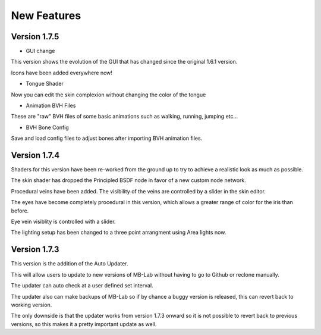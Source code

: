 New Features
============

=============
Version 1.7.5
=============

* GUI change

This version shows the evolution of the GUI that has changed since the original 1.6.1 version.

Icons have been added everywhere now!

.. image:: images/GUI_175.png

* Tongue Shader

Now you can edit the skin complexion without changing the color of the tongue

* Animation BVH Files

These are "raw" BVH files of some basic animations such as walking, running, jumping etc...

* BVH Bone Config

Save and load config files to adjust bones after importing BVH animation files.


=============
Version 1.7.4
=============

Shaders for this version have been re-worked from the ground up to try to achieve a realistic look as much as possible.

The skin shader has dropped the Principled BSDF node in favor of a new custom node network.

Procedural veins have been added. The visibility of the veins are controlled by a slider in the skin editor.

The eyes have become completely procedural in this version, which allows a greater range of color for the iris than before.

Eye vein visiblity is controlled with a slider.

The lighting setup has been changed to a three point arrangment using Area lights now.


=============
Version 1.7.3
=============

This version is the addition of the Auto Updater.

.. image:: images/auto_updater_173.png

This will allow users to update to new versions of MB-Lab without having to go to Github or reclone manually.

The updater can auto check at a user defined set interval.

The updater also can make backups of MB-Lab so if by chance a buggy version is released, this can revert back to working version.

The only downside is that the updater works from version 1.7.3 onward so it is not possible to revert back to previous versions, so this makes it a pretty important update as well.
